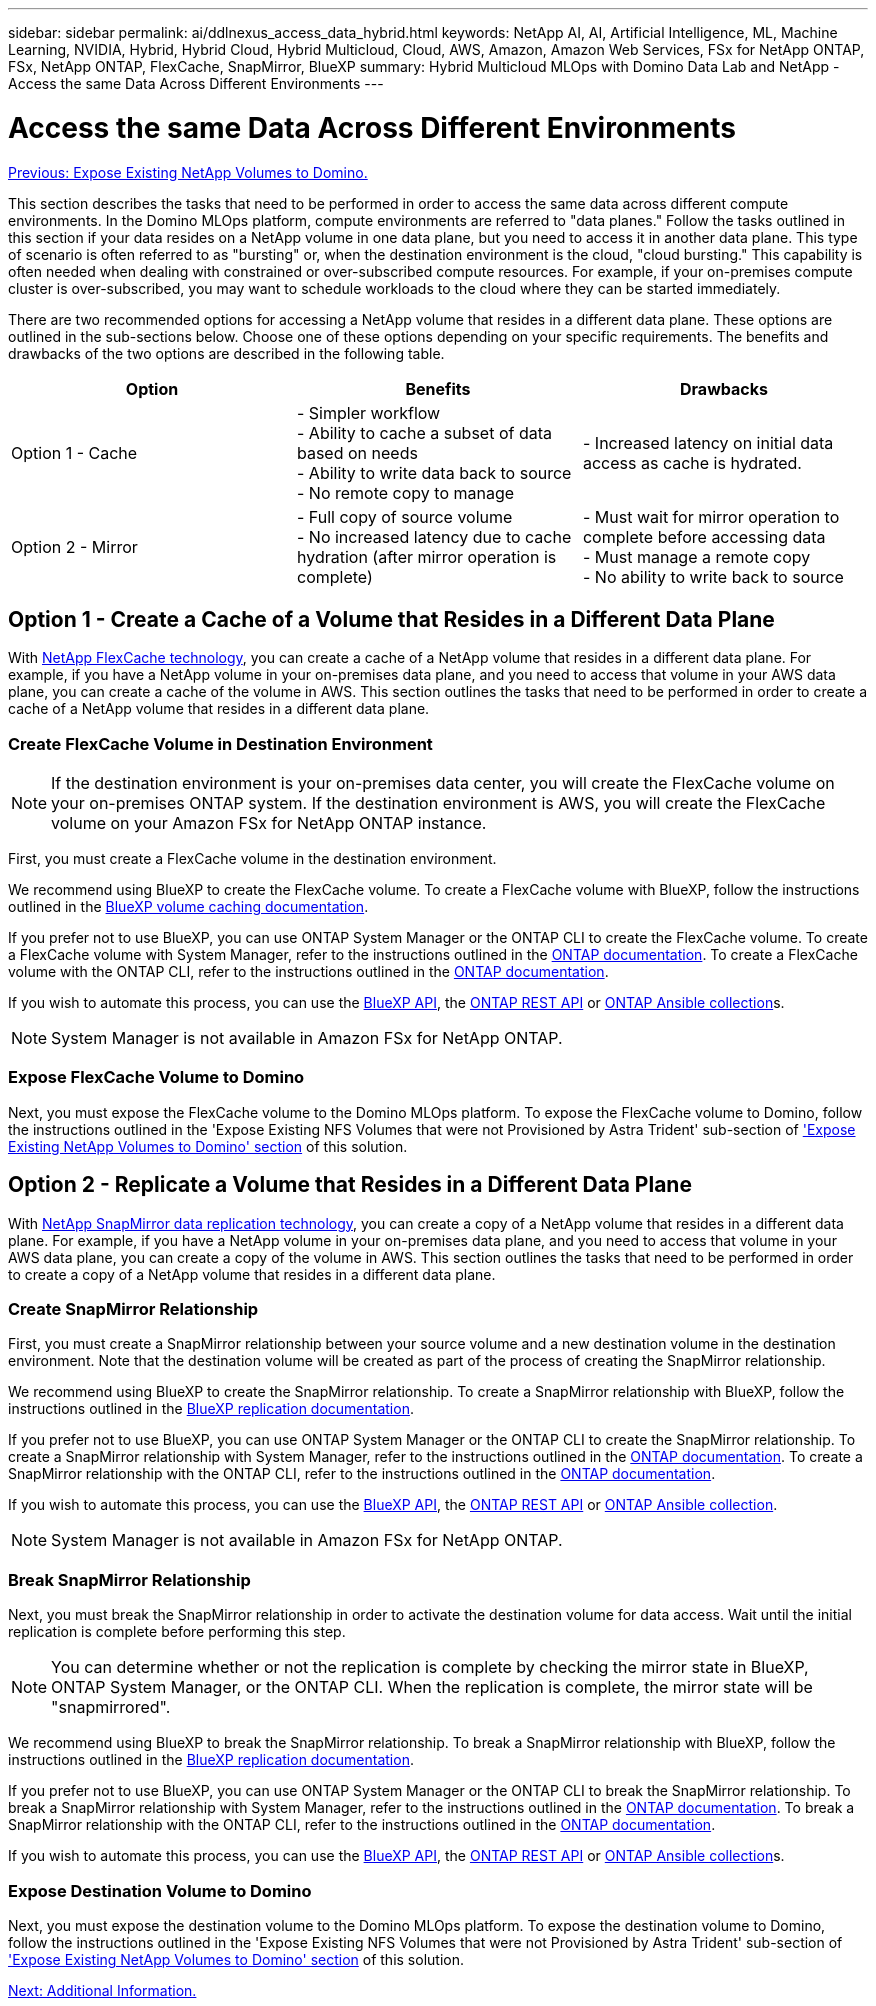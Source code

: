 ---
sidebar: sidebar
permalink: ai/ddlnexus_access_data_hybrid.html
keywords: NetApp AI, AI, Artificial Intelligence, ML, Machine Learning, NVIDIA, Hybrid, Hybrid Cloud, Hybrid Multicloud, Cloud, AWS, Amazon, Amazon Web Services, FSx for NetApp ONTAP, FSx, NetApp ONTAP, FlexCache, SnapMirror, BlueXP
summary: Hybrid Multicloud MLOps with Domino Data Lab and NetApp - Access the same Data Across Different Environments
---

= Access the same Data Across Different Environments
:hardbreaks:
:nofooter:
:icons: font
:linkattrs:
:imagesdir: ./../media/

link:ddlnexus_expose_netapp_vols.html[Previous: Expose Existing NetApp Volumes to Domino.]

[.lead]
This section describes the tasks that need to be performed in order to access the same data across different compute environments. In the Domino MLOps platform, compute environments are referred to "data planes." Follow the tasks outlined in this section if your data resides on a NetApp volume in one data plane, but you need to access it in another data plane. This type of scenario is often referred to as "bursting" or, when the destination environment is the cloud, "cloud bursting." This capability is often needed when dealing with constrained or over-subscribed compute resources. For example, if your on-premises compute cluster is over-subscribed, you may want to schedule workloads to the cloud where they can be started immediately.

There are two recommended options for accessing a NetApp volume that resides in a different data plane. These options are outlined in the sub-sections below. Choose one of these options depending on your specific requirements. The benefits and drawbacks of the two options are described in the following table.

|===
|Option |Benefits | Drawbacks

|Option 1 - Cache
|

- Simpler workflow
- Ability to cache a subset of data based on needs
- Ability to write data back to source
- No remote copy to manage
|

- Increased latency on initial data access as cache is hydrated.
|Option 2 - Mirror
|

- Full copy of source volume
- No increased latency due to cache hydration (after mirror operation is complete)
|

- Must wait for mirror operation to complete before accessing data
- Must manage a remote copy
- No ability to write back to source
|===

== Option 1 - Create a Cache of a Volume that Resides in a Different Data Plane

With link:https://docs.netapp.com/us-en/ontap/flexcache/accelerate-data-access-concept.html[NetApp FlexCache technology], you can create a cache of a NetApp volume that resides in a different data plane. For example, if you have a NetApp volume in your on-premises data plane, and you need to access that volume in your AWS data plane, you can create a cache of the volume in AWS. This section outlines the tasks that need to be performed in order to create a cache of a NetApp volume that resides in a different data plane.

=== Create FlexCache Volume in Destination Environment

[NOTE]
If the destination environment is your on-premises data center, you will create the FlexCache volume on your on-premises ONTAP system. If the destination environment is AWS, you will create the FlexCache volume on your Amazon FSx for NetApp ONTAP instance.

First, you must create a FlexCache volume in the destination environment.

We recommend using BlueXP to create the FlexCache volume. To create a FlexCache volume with BlueXP, follow the instructions outlined in the link:https://docs.netapp.com/us-en/bluexp-volume-caching/[BlueXP volume caching documentation].

If you prefer not to use BlueXP, you can use ONTAP System Manager or the ONTAP CLI to create the FlexCache volume. To create a FlexCache volume with System Manager, refer to the instructions outlined in the link:https://docs.netapp.com/us-en/ontap/task_nas_flexcache.html[ONTAP documentation]. To create a FlexCache volume with the ONTAP CLI, refer to the instructions outlined in the link:https://docs.netapp.com/us-en/ontap/flexcache/index.html[ONTAP documentation].

If you wish to automate this process, you can use the link:https://docs.netapp.com/us-en/bluexp-automation/[BlueXP API], the link:https://devnet.netapp.com/restapi.php[ONTAP REST API] or link:https://docs.ansible.com/ansible/latest/collections/netapp/ontap/index.html[ONTAP Ansible collection]s.

[NOTE]
System Manager is not available in Amazon FSx for NetApp ONTAP.

=== Expose FlexCache Volume to Domino

Next, you must expose the FlexCache volume to the Domino MLOps platform. To expose the FlexCache volume to Domino, follow the instructions outlined in the 'Expose Existing NFS Volumes that were not Provisioned by Astra Trident' sub-section of link:ddlnexus_expose_netapp_vols.html['Expose Existing NetApp Volumes to Domino' section] of this solution.

== Option 2 - Replicate a Volume that Resides in a Different Data Plane

With link:https://www.netapp.com/cyber-resilience/data-protection/data-backup-recovery/snapmirror-data-replication/[NetApp SnapMirror data replication technology], you can create a copy of a NetApp volume that resides in a different data plane. For example, if you have a NetApp volume in your on-premises data plane, and you need to access that volume in your AWS data plane, you can create a copy of the volume in AWS. This section outlines the tasks that need to be performed in order to create a copy of a NetApp volume that resides in a different data plane.

=== Create SnapMirror Relationship

First, you must create a SnapMirror relationship between your source volume and a new destination volume in the destination environment. Note that the destination volume will be created as part of the process of creating the SnapMirror relationship.

We recommend using BlueXP to create the SnapMirror relationship. To create a SnapMirror relationship with BlueXP, follow the instructions outlined in the link:https://docs.netapp.com/us-en/bluexp-replication/[BlueXP replication documentation].

If you prefer not to use BlueXP, you can use ONTAP System Manager or the ONTAP CLI to create the SnapMirror relationship. To create a SnapMirror relationship with System Manager, refer to the instructions outlined in the link:https://docs.netapp.com/us-en/ontap/task_dp_configure_mirror.html[ONTAP documentation]. To create a SnapMirror relationship with the ONTAP CLI, refer to the instructions outlined in the link:https://docs.netapp.com/us-en/ontap/data-protection/snapmirror-replication-workflow-concept.html[ONTAP documentation].

If you wish to automate this process, you can use the link:https://docs.netapp.com/us-en/bluexp-automation/[BlueXP API], the link:https://devnet.netapp.com/restapi.php[ONTAP REST API] or link:https://docs.ansible.com/ansible/latest/collections/netapp/ontap/index.html[ONTAP Ansible collection].

[NOTE]
System Manager is not available in Amazon FSx for NetApp ONTAP.

=== Break SnapMirror Relationship

Next, you must break the SnapMirror relationship in order to activate the destination volume for data access. Wait until the initial replication is complete before performing this step.

[NOTE]
You can determine whether or not the replication is complete by checking the mirror state in BlueXP, ONTAP System Manager, or the ONTAP CLI. When the replication is complete, the mirror state will be "snapmirrored".

We recommend using BlueXP to break the SnapMirror relationship. To break a SnapMirror relationship with BlueXP, follow the instructions outlined in the link:https://docs.netapp.com/us-en/bluexp-replication/task-managing-replication.html[BlueXP replication documentation].

If you prefer not to use BlueXP, you can use ONTAP System Manager or the ONTAP CLI to break the SnapMirror relationship. To break a SnapMirror relationship with System Manager, refer to the instructions outlined in the link:https://docs.netapp.com/us-en/ontap/task_dp_serve_data_from_destination.html[ONTAP documentation]. To break a SnapMirror relationship with the ONTAP CLI, refer to the instructions outlined in the link:https://docs.netapp.com/us-en/ontap/data-protection/make-destination-volume-writeable-task.html[ONTAP documentation].

If you wish to automate this process, you can use the link:https://docs.netapp.com/us-en/bluexp-automation/[BlueXP API], the link:https://devnet.netapp.com/restapi.php[ONTAP REST API] or link:https://docs.ansible.com/ansible/latest/collections/netapp/ontap/index.html[ONTAP Ansible collection]s.

=== Expose Destination Volume to Domino

Next, you must expose the destination volume to the Domino MLOps platform. To expose the destination volume to Domino, follow the instructions outlined in the 'Expose Existing NFS Volumes that were not Provisioned by Astra Trident' sub-section of link:ddlnexus_expose_netapp_vols.html['Expose Existing NetApp Volumes to Domino' section] of this solution.

link:ddlnexus_additional_information.html[Next: Additional Information.]